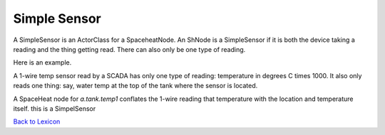 Simple Sensor
==============

A SimpleSensor is an ActorClass for a SpaceheatNode. An ShNode is a SimpleSensor if
it is both the device taking a reading and the thing getting read. There can also
only be one type of reading.

Here is an example.

A 1-wire temp sensor read by a SCADA has only one type of reading: temperature in degrees
C times 1000. It also only reads one thing: say, water temp at the top of the tank where
the sensor is located.

A SpaceHeat node for  `a.tank.temp1` conflates the 1-wire reading that temperature with
the location and temperature itself. this is a SimpelSensor



`Back to Lexicon <lexicon.html>`_
